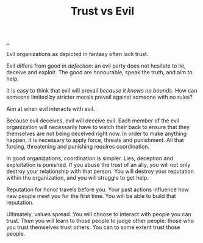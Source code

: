 :PROPERTIES:
:ID: afce0ad0-0723-4b19-a7bf-1e9da412045f
:END:
#+TITLE: Trust vs Evil

[[file:..][..]]

Evil organizations as depicted in fantasy often lack trust.

Evil differs from good in /defection/: an evil party does not hesitate to lie, deceive and exploit.
The good are honourable, speak the truth, and aim to help.

It is easy to think that evil will prevail /because it knows no bounds/.
How can someone limited by stricter morals prevail against someone with no rules?

Aim at when evil interacts with evil.

Because evil deceives, evil will deceive evil.
Each member of the evil organization will necessarily have to watch their back to ensure that they themselves are not being deceived right now.
In order to make anything happen, it is necessary to apply force, threats and punishment.
All that forcing, threatening and punishing requires coordination.

In good organizations, coordination is simpler.
Lies, deception and exploitation is punished.
If you abuse the trust of an ally, you will not only destroy your relationship with that person.
You will destroy your reputation within the organization, and you will struggle to get help.

Reputation for honor travels before you.
Your past actions influence how new people meet you for the first time.
You will be able to build that reputation.

Ultimately, values spread.
You will choose to interact with people you can trust.
Then you will learn to those people to judge other people: those who you trust themselves trust others.
You can to some extent trust those people.
